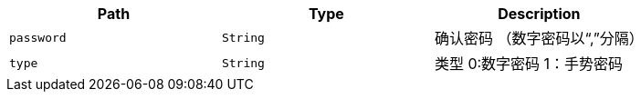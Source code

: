 |===
|Path|Type|Description

|`+password+`
|`+String+`
|确认密码 （数字密码以“,”分隔）

|`+type+`
|`+String+`
|类型 0:数字密码    1：手势密码

|===